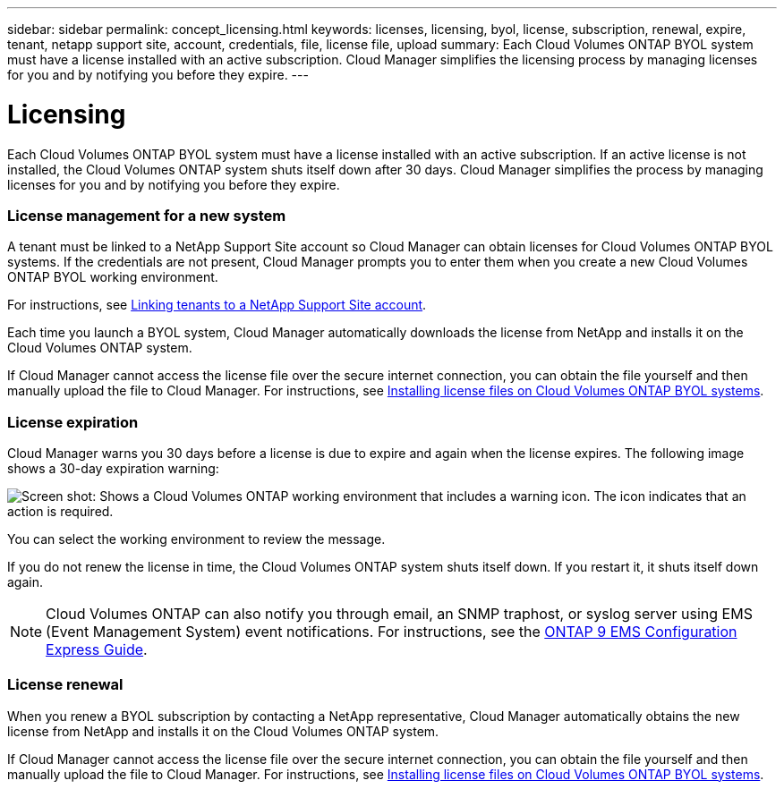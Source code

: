---
sidebar: sidebar
permalink: concept_licensing.html
keywords: licenses, licensing, byol, license, subscription, renewal, expire, tenant, netapp support site, account, credentials, file, license file, upload
summary: Each Cloud Volumes ONTAP BYOL system must have a license installed with an active subscription. Cloud Manager simplifies the licensing process by managing licenses for you and by notifying you before they expire.
---

= Licensing
:hardbreaks:
:nofooter:
:icons: font
:linkattrs:
:imagesdir: ./media/

[.lead]
Each Cloud Volumes ONTAP BYOL system must have a license installed with an active subscription. If an active license is not installed, the Cloud Volumes ONTAP system shuts itself down after 30 days. Cloud Manager simplifies the process by managing licenses for you and by notifying you before they expire.

[discrete]
=== License management for a new system

A tenant must be linked to a NetApp Support Site account so Cloud Manager can obtain licenses for Cloud Volumes ONTAP BYOL systems. If the credentials are not present, Cloud Manager prompts you to enter them when you create a new Cloud Volumes ONTAP BYOL working environment.

For instructions, see link:task_setting_up_users_tenants.html#linking-tenants-to-a-netapp-support-site-account[Linking tenants to a NetApp Support Site account].

Each time you launch a BYOL system, Cloud Manager automatically downloads the license from NetApp and installs it on the Cloud Volumes ONTAP system.

If Cloud Manager cannot access the license file over the secure internet connection, you can obtain the file yourself and then manually upload the file to Cloud Manager. For instructions, see link:task_modifying_ontap_cloud.html#installing-license-files-on-cloud-volumes-ontap-byol-systems[Installing license files on Cloud Volumes ONTAP BYOL systems].

[discrete]
=== License expiration

Cloud Manager warns you 30 days before a license is due to expire and again when the license expires. The following image shows a 30-day expiration warning:

image:screenshot_warning.gif[Screen shot: Shows a Cloud Volumes ONTAP working environment that includes a warning icon. The icon indicates that an action is required.]

You can select the working environment to review the message.

If you do not renew the license in time, the Cloud Volumes ONTAP system shuts itself down. If you restart it, it shuts itself down again.

NOTE: Cloud Volumes ONTAP can also notify you through email, an SNMP traphost, or syslog server using EMS (Event Management System) event notifications. For instructions, see the http://docs.netapp.com/ontap-9/topic/com.netapp.doc.exp-ems/home.html[ONTAP 9 EMS Configuration Express Guide^].

[discrete]
=== License renewal

When you renew a BYOL subscription by contacting a NetApp representative, Cloud Manager automatically obtains the new license from NetApp and installs it on the Cloud Volumes ONTAP system.

If Cloud Manager cannot access the license file over the secure internet connection, you can obtain the file yourself and then manually upload the file to Cloud Manager. For instructions, see link:task_modifying_ontap_cloud.html#installing-license-files-on-cloud-volumes-ontap-byol-systems[Installing license files on Cloud Volumes ONTAP BYOL systems].
